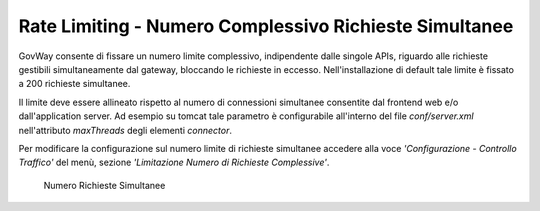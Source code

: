.. _maxRequests:

Rate Limiting - Numero Complessivo Richieste Simultanee
-------------------------------------------------------

GovWay consente di fissare un numero limite complessivo, indipendente
dalle singole APIs, riguardo alle richieste gestibili simultaneamente
dal gateway, bloccando le richieste in eccesso. Nell'installazione di
default tale limite è fissato a 200 richieste simultanee.

Il limite deve essere allineato rispetto al numero di connessioni
simultanee consentite dal frontend web e/o dall'application server. Ad
esempio su tomcat tale parametro è configurabile all'interno del file
*conf/server.xml* nell'attributo *maxThreads* degli elementi
*connector*.

Per modificare la configurazione sul numero limite di richieste
simultanee accedere alla voce *'Configurazione - Controllo Traffico'*
del menù, sezione *'Limitazione Numero di Richieste Complessive'*.

    .. figure:: ../_figure_installazione/govwayConsole_maxThreads.png
        :scale: 100%
        :align: center
	:name: inst_maxThreadsFig

        Numero Richieste Simultanee
